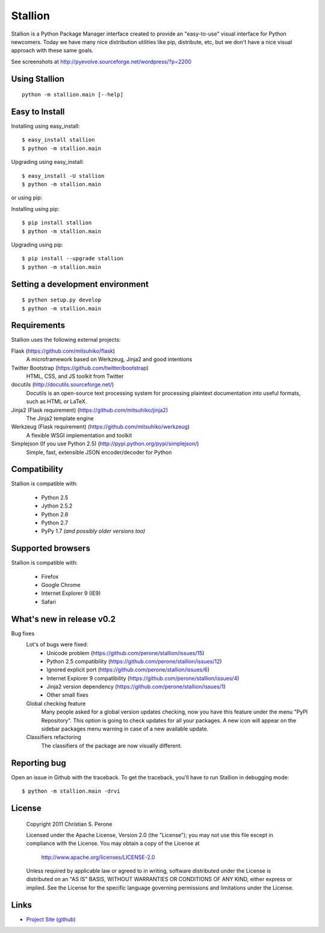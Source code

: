 Stallion
=========

Stallion is a Python Package Manager interface created to provide an "easy-to-use" visual interface
for Python newcomers. Today we have many nice distribution utilities like pip, distribute, etc, but
we don't have a nice visual approach with these same goals. 

See screenshots at http://pyevolve.sourceforge.net/wordpress/?p=2200

Using Stallion
-------------------------------------------------------------------------------

::

    python -m stallion.main [--help]

Easy to Install
-------------------------------------------------------------------------------

Installing using easy_install:

::

    $ easy_install stallion
    $ python -m stallion.main

Upgrading using easy_install:

::

    $ easy_install -U stallion
    $ python -m stallion.main
 

or using pip:

Installing using pip:

::

    $ pip install stallion
    $ python -m stallion.main

Upgrading using pip:

::

    $ pip install --upgrade stallion
    $ python -m stallion.main


Setting a development environment
-------------------------------------------------------------------------------

::

    $ python setup.py develop
    $ python -m stallion.main

Requirements
-------------------------------------------------------------------------------

Stallion uses the following external projects:

Flask (https://github.com/mitsuhiko/flask)
   A microframework based on Werkzeug, Jinja2 and good intentions

Twitter Bootstrap (https://github.com/twitter/bootstrap)
   HTML, CSS, and JS toolkit from Twitter

docutils (http://docutils.sourceforge.net/)
   Docutils is an open-source text processing system for processing plaintext documentation
   into useful formats, such as HTML or LaTeX.

Jinja2 (Flask requirement) (https://github.com/mitsuhiko/jinja2)
   The Jinja2 template engine

Werkzeug (Flask requirement) (https://github.com/mitsuhiko/werkzeug)
   A flexible WSGI implementation and toolkit

Simplejson (If you use Python 2.5) (http://pypi.python.org/pypi/simplejson/)
   Simple, fast, extensible JSON encoder/decoder for Python

Compatibility
-------------------------------------------------------------------------------
Stallion is compatible with:

  - Python 2.5
  - Jython 2.5.2
  - Python 2.6
  - Python 2.7
  - PyPy 1.7 *(and possibly older versions too)*

Supported browsers
-------------------------------------------------------------------------------
Stallion is compatible with:

  - Firefox
  - Google Chrome
  - Internet Explorer 9 (IE9)
  - Safari

What's new in release v0.2
-------------------------------------------------------------------------------

Bug fixes
   Lot's of bugs were fixed:
     - Unicode problem (https://github.com/perone/stallion/issues/15)
     - Python 2.5 compatibility (https://github.com/perone/stallion/issues/12)
     - Ignored explicit port (https://github.com/perone/stallion/issues/6)
     - Internet Explorer 9 compatibility (https://github.com/perone/stallion/issues/4)
     - Jinja2 version dependency (https://github.com/perone/stallion/issues/1)
     - Other small fixes

   Global checking feature
      Many people asked for a global version updates checking, now you have this
      feature under the menu "PyPI Repository". This option is going to check
      updates for all your packages. A new icon will appear on the sidebar
      packages menu warning in case of a new available update.
   
   Classifiers refactoring
      The classifiers of the package are now visually different.

Reporting bug
-------------------------------------------------------------------------------

Open an issue in Github with the traceback. To get the traceback, you'll 
have to run Stallion in debugging mode:

::

    $ python -m stallion.main -drvi

License
-------------------------------------------------------------------------------

   Copyright 2011 Christian S. Perone

   Licensed under the Apache License, Version 2.0 (the "License");
   you may not use this file except in compliance with the License.
   You may obtain a copy of the License at

       http://www.apache.org/licenses/LICENSE-2.0

   Unless required by applicable law or agreed to in writing, software
   distributed under the License is distributed on an "AS IS" BASIS,
   WITHOUT WARRANTIES OR CONDITIONS OF ANY KIND, either express or implied.
   See the License for the specific language governing permissions and
   limitations under the License.

Links
-------------------------------------------------------------------------------

* `Project Site (github) <https://github.com/perone/stallion>`_
